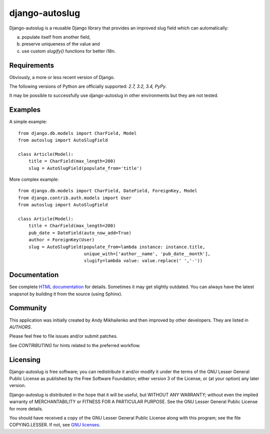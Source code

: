 django-autoslug
===============

Django-autoslug is a reusable Django library that provides an improved
slug field which can automatically:

a) populate itself from another field,
b) preserve uniqueness of the value and
c) use custom `slugify()` functions for better i18n.

Requirements
------------

Obviously, a more or less recent version of Django.

The following versions of Python are officially supported:
*2.7, 3.2, 3.4, PyPy*.

It may be possible to successfully use django-autoslug in other environments
but they are not tested.

Examples
--------

A simple example::

    from django.db.models import CharField, Model
    from autoslug import AutoSlugField

    class Article(Model):
        title = CharField(max_length=200)
        slug = AutoSlugField(populate_from='title')

More complex example::

    from django.db.models import CharField, DateField, ForeignKey, Model
    from django.contrib.auth.models import User
    from autoslug import AutoSlugField

    class Article(Model):
        title = CharField(max_length=200)
        pub_date = DateField(auto_now_add=True)
        author = ForeignKey(User)
        slug = AutoSlugField(populate_from=lambda instance: instance.title,
                             unique_with=['author__name', 'pub_date__month'],
                             slugify=lambda value: value.replace(' ','-'))

Documentation
-------------

See complete `HTML documentation <http://packages.python.org/django-autoslug/>`_
for details. Sometimes it may get slightly outdated. You can always have the
latest snapsnot by building it from the source (using Sphinx).

Community
---------

This application was initially created by Andy Mikhailenko and then improved
by other developers. They are listed in `AUTHORS`.

Please feel free to file issues and/or submit patches.

See `CONTRIBUTING` for hints related to the preferred workflow.

Licensing
---------

Django-autoslug is free software; you can redistribute it and/or
modify it under the terms of the GNU Lesser General Public License as
published by the Free Software Foundation; either version 3 of the
License, or (at your option) any later version.

Django-autoslug is distributed in the hope that it will be useful,
but WITHOUT ANY WARRANTY; without even the implied warranty of
MERCHANTABILITY or FITNESS FOR A PARTICULAR PURPOSE. See the GNU
Lesser General Public License for more details.

You should have received a copy of the GNU Lesser General Public
License along with this program; see the file COPYING.LESSER. If not,
see `GNU licenses <http://gnu.org/licenses/>`_.



